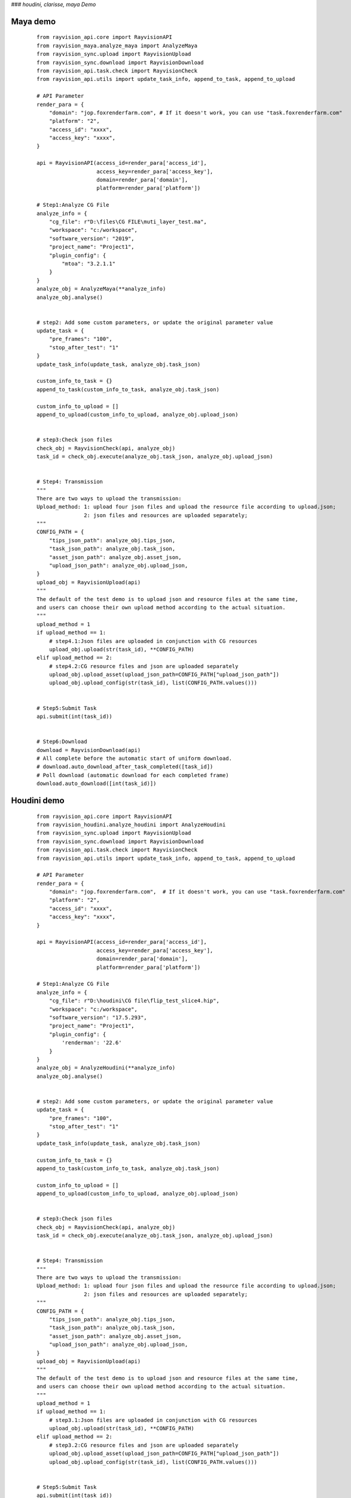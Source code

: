 ###  *houdini, clarisse, maya Demo*

Maya demo
-----------

 ::

    from rayvision_api.core import RayvisionAPI
    from rayvision_maya.analyze_maya import AnalyzeMaya
    from rayvision_sync.upload import RayvisionUpload
    from rayvision_sync.download import RayvisionDownload
    from rayvision_api.task.check import RayvisionCheck
    from rayvision_api.utils import update_task_info, append_to_task, append_to_upload

    # API Parameter
    render_para = {
        "domain": "jop.foxrenderfarm.com", # If it doesn't work, you can use "task.foxrenderfarm.com"
        "platform": "2",
        "access_id": "xxxx",
        "access_key": "xxxx",
    }

    api = RayvisionAPI(access_id=render_para['access_id'],
                       access_key=render_para['access_key'],
                       domain=render_para['domain'],
                       platform=render_para['platform'])

    # Step1:Analyze CG File
    analyze_info = {
        "cg_file": r"D:\files\CG FILE\muti_layer_test.ma",
        "workspace": "c:/workspace",
        "software_version": "2019",
        "project_name": "Project1",
        "plugin_config": {
            "mtoa": "3.2.1.1"
        }
    }
    analyze_obj = AnalyzeMaya(**analyze_info)
    analyze_obj.analyse()


    # step2: Add some custom parameters, or update the original parameter value
    update_task = {
        "pre_frames": "100",
        "stop_after_test": "1"
    }
    update_task_info(update_task, analyze_obj.task_json)

    custom_info_to_task = {}
    append_to_task(custom_info_to_task, analyze_obj.task_json)

    custom_info_to_upload = []
    append_to_upload(custom_info_to_upload, analyze_obj.upload_json)


    # step3:Check json files
    check_obj = RayvisionCheck(api, analyze_obj)
    task_id = check_obj.execute(analyze_obj.task_json, analyze_obj.upload_json)


    # Step4: Transmission
    """
    There are two ways to upload the transmission:
    Upload_method: 1: upload four json files and upload the resource file according to upload.json;
                   2: json files and resources are uploaded separately;
    """
    CONFIG_PATH = {
        "tips_json_path": analyze_obj.tips_json,
        "task_json_path": analyze_obj.task_json,
        "asset_json_path": analyze_obj.asset_json,
        "upload_json_path": analyze_obj.upload_json,
    }
    upload_obj = RayvisionUpload(api)
    """
    The default of the test demo is to upload json and resource files at the same time,
    and users can choose their own upload method according to the actual situation.
    """
    upload_method = 1
    if upload_method == 1:
        # step4.1:Json files are uploaded in conjunction with CG resources
        upload_obj.upload(str(task_id), **CONFIG_PATH)
    elif upload_method == 2:
        # step4.2:CG resource files and json are uploaded separately
        upload_obj.upload_asset(upload_json_path=CONFIG_PATH["upload_json_path"])
        upload_obj.upload_config(str(task_id), list(CONFIG_PATH.values()))


    # Step5:Submit Task
    api.submit(int(task_id))


    # Step6:Download
    download = RayvisionDownload(api)
    # All complete before the automatic start of uniform download.
    # download.auto_download_after_task_completed([task_id])
    # Poll download (automatic download for each completed frame)
    download.auto_download([int(task_id)])


Houdini demo
-------------
 ::

    from rayvision_api.core import RayvisionAPI
    from rayvision_houdini.analyze_houdini import AnalyzeHoudini
    from rayvision_sync.upload import RayvisionUpload
    from rayvision_sync.download import RayvisionDownload
    from rayvision_api.task.check import RayvisionCheck
    from rayvision_api.utils import update_task_info, append_to_task, append_to_upload

    # API Parameter
    render_para = {
        "domain": "jop.foxrenderfarm.com",  # If it doesn't work, you can use "task.foxrenderfarm.com"
        "platform": "2",
        "access_id": "xxxx",
        "access_key": "xxxx",
    }

    api = RayvisionAPI(access_id=render_para['access_id'],
                       access_key=render_para['access_key'],
                       domain=render_para['domain'],
                       platform=render_para['platform'])

    # Step1:Analyze CG File
    analyze_info = {
        "cg_file": r"D:\houdini\CG file\flip_test_slice4.hip",
        "workspace": "c:/workspace",
        "software_version": "17.5.293",
        "project_name": "Project1",
        "plugin_config": {
            'renderman': '22.6'
        }
    }
    analyze_obj = AnalyzeHoudini(**analyze_info)
    analyze_obj.analyse()


    # step2: Add some custom parameters, or update the original parameter value
    update_task = {
        "pre_frames": "100",
        "stop_after_test": "1"
    }
    update_task_info(update_task, analyze_obj.task_json)

    custom_info_to_task = {}
    append_to_task(custom_info_to_task, analyze_obj.task_json)

    custom_info_to_upload = []
    append_to_upload(custom_info_to_upload, analyze_obj.upload_json)


    # step3:Check json files
    check_obj = RayvisionCheck(api, analyze_obj)
    task_id = check_obj.execute(analyze_obj.task_json, analyze_obj.upload_json)


    # Step4: Transmission
    """
    There are two ways to upload the transmission:
    Upload_method: 1: upload four json files and upload the resource file according to upload.json;
                   2: json files and resources are uploaded separately;
    """
    CONFIG_PATH = {
        "tips_json_path": analyze_obj.tips_json,
        "task_json_path": analyze_obj.task_json,
        "asset_json_path": analyze_obj.asset_json,
        "upload_json_path": analyze_obj.upload_json,
    }
    upload_obj = RayvisionUpload(api)
    """
    The default of the test demo is to upload json and resource files at the same time,
    and users can choose their own upload method according to the actual situation.
    """
    upload_method = 1
    if upload_method == 1:
        # step3.1:Json files are uploaded in conjunction with CG resources
        upload_obj.upload(str(task_id), **CONFIG_PATH)
    elif upload_method == 2:
        # step3.2:CG resource files and json are uploaded separately
        upload_obj.upload_asset(upload_json_path=CONFIG_PATH["upload_json_path"])
        upload_obj.upload_config(str(task_id), list(CONFIG_PATH.values()))


    # Step5:Submit Task
    api.submit(int(task_id))


    # Step6:Download
    download = RayvisionDownload(api)
    # All complete before the automatic start of uniform download.
    # download.auto_download_after_task_completed([task_id])
    # Poll download (automatic download for each completed frame)
    download.auto_download([int(task_id)])


Clarisse demo
--------------

 ::

    from rayvision_api.core import RayvisionAPI
    from rayvision_clarisse.analyse_clarisse import AnalyzeClarisse
    from rayvision_sync.upload import RayvisionUpload
    from rayvision_sync.download import RayvisionDownload
    from rayvision_api.task.check import RayvisionCheck
    from rayvision_api.utils import update_task_info, append_to_task, append_to_upload

    # API Parameter
    render_para = {
        "domain": "jop.foxrenderfarm.com",  # If it doesn't work, you can use "task.foxrenderfarm.com"
        "platform": "2",
        "access_id": "xxxx",
        "access_key": "xxxx",
    }

    api = RayvisionAPI(access_id=render_para['access_id'],
                       access_key=render_para['access_key'],
                       domain=render_para['domain'],
                       platform=render_para['platform'])

    # Step1:Analyze CG File
    analyze_info = {
        "cg_file": r"D:\files\CG FILE\clarisse_test1.project",
        "workspace": "c:/workspace",
        "software_version": "clarisse_ifx_4.0_sp3",
        "project_name": "Project1",
        "plugin_config": {}
    }
    analyze_obj = AnalyzeClarisse(**analyze_info)
    analyze_obj.analyse()


    # step2:Add some custom parameters, or update the original parameter value
    update_task = {
        "pre_frames": "100",
        "stop_after_test": "1"
    }
    update_task_info(update_task, analyze_obj.task_json)

    custom_info_to_task = {}
    append_to_task(custom_info_to_task, analyze_obj.task_json)

    custom_info_to_upload = []
    append_to_upload(custom_info_to_upload, analyze_obj.upload_json)

    # step3:Check json files
    check_obj = RayvisionCheck(api, analyze_obj)
    task_id = check_obj.execute(analyze_obj.task_json, analyze_obj.upload_json)


    # Step4:Transmission
    """
    There are two ways to upload the transmission:
    Upload_method: 1:upload four json files and upload the resource file according to upload.json;
                   2:json files and resources are uploaded separately;
    """
    CONFIG_PATH = {
        "tips_json_path": analyze_obj.tips_json,
        "task_json_path": analyze_obj.task_json,
        "asset_json_path": analyze_obj.asset_json,
        "upload_json_path": analyze_obj.upload_json,
    }
    upload_obj = RayvisionUpload(api)
    """
    The default of the test demo is to upload json and resource files at the same time,
    and users can choose their own upload method according to the actual situation.
    """
    upload_method = 1
    if upload_method == 1:
        # step4.1:Json files are uploaded in conjunction with CG resources
        upload_obj.upload(str(task_id), **CONFIG_PATH)
    elif upload_method == 2:
        # step4.2:CG resource files and json are uploaded separately
        upload_obj.upload_asset(upload_json_path=CONFIG_PATH["upload_json_path"])
        upload_obj.upload_config(str(task_id), list(CONFIG_PATH.values()))


    # Step5:Submit Task
    api.submit(int(task_id))


    # Step6:Download
    download = RayvisionDownload(api)
    # All complete before the automatic start of uniform download.
    # download.auto_download_after_task_completed([task_id])
    # Poll download (automatic download for each completed frame)
    download.auto_download([int(task_id)])


3ds Max demo
--------------

 ::

    from rayvision_max.analyse_max import AnalyseMax
    from rayvision_api.core import RayvisionAPI
    from rayvision_api.task.check import RayvisionCheck
    from rayvision_api.utils import update_task_info, append_to_upload, append_to_task
    from rayvision_sync.download import RayvisionDownload
    from rayvision_sync.upload import RayvisionUpload

    # API Parameter
    render_para = {
        "domain": "jop.foxrenderfarm.com",  # If it doesn't work, you can use "task.foxrenderfarm.com"
        "platform": "2",
        "access_id": "xxxx",
        "access_key": "xxxx",
    }

    api = RayvisionAPI(access_id=render_para['access_id'],
                       access_key=render_para['access_key'],
                       domain=render_para['domain'],
                       platform=render_para['platform'])

    analyze_info = {
        "cg_file": r'D:\houdini\CG file\jh\jh.max',
        "software_version": "2018",
        "project_name": "Project1",
        "workspace": r"C:\workspace\max",
        "plugin_config": {},
        "renderable_camera": ["Camera001"],  #  Render all cameras by default without specifying the required cameras
    }
    analyze_obj = AnalyseMax(**analyze_info)
    analyze_obj.analyse()

    # step2: Add some custom parameters, or update the original parameter value
    update_task = {
        "pre_frames": "100",
        "stop_after_test": "1"
    }
    update_task_info(update_task, analyze_obj.task_json)

    custom_info_to_task = {}
    append_to_task(custom_info_to_task, analyze_obj.task_json)

    custom_info_to_upload = []
    append_to_upload(custom_info_to_upload, analyze_obj.upload_json)

    # step3:Check json files
    check_obj = RayvisionCheck(api, analyze_obj)
    task_id = check_obj.execute(analyze_obj.task_json, analyze_obj.upload_json)

    # Step4: Transmission
    """
    There are two ways to upload the transmission:
    Upload_method: 1: upload four json files and upload the resource file according to upload.json;
                   2: json files and resources are uploaded separately;
    """
    CONFIG_PATH = {
        "tips_json_path": analyze_obj.tips_json,
        "task_json_path": analyze_obj.task_json,
        "asset_json_path": analyze_obj.asset_json,
        "upload_json_path": analyze_obj.upload_json,
    }
    upload_obj = RayvisionUpload(api)
    """
    The default of the test demo is to upload json and resource files at the same time,
    and users can choose their own upload method according to the actual situation.
    """
    upload_method = 1
    if upload_method == 1:
        # step4.1:Json files are uploaded in conjunction with CG resources
        upload_obj.upload(str(task_id), **CONFIG_PATH)
    elif upload_method == 2:
        # step4.2:CG resource files and json are uploaded separately
        upload_obj.upload_asset(upload_json_path=CONFIG_PATH["upload_json_path"])
        upload_obj.upload_config(str(task_id), list(CONFIG_PATH.values()))

    # Step5:Submit Task
    api.submit(int(task_id))

    # Step6:Download
    download = RayvisionDownload(api)
    # All complete before the automatic start of uniform download.
    # download.auto_download_after_task_completed([task_id])
    # Poll download (automatic download for each completed frame)
    download.auto_download([int(task_id)])


Katana demo
------------

 ::

    from rayvision_api.core import RayvisionAPI
    from rayvision_sync.upload import RayvisionUpload
    from rayvision_katana.analyse_katana import AnalyzeKatana
    from rayvision_sync.download import RayvisionDownload
    from rayvision_api.task.check import RayvisionCheck
    from rayvision_api.utils import update_task_info, append_to_task, append_to_upload

    # API Parameter
    render_para = {
        "domain": "jop.foxrenderfarm.com",  # If it doesn't work, you can use "task.foxrenderfarm.com"
        "platform": "2",
        "access_id": "xxxxxxxxxxx",
        "access_key": "xxxxxxxxxxxxx",
    }

    api = RayvisionAPI(access_id=render_para['access_id'],
                       access_key=render_para['access_key'],
                       domain=render_para['domain'],
                       platform=render_para['platform'])

    # Step1:Analyze CG File
    analyze_info = {
        "cg_file": r"F:\cache\arnold_test.katana",
        "workspace": "c:/workspace",
        "software_version": "3.2v1",
        "project_name": "Project1",
        "plugin_config": {
            "KtoA": "2.4.0.3"
        }
    }

    analyze_obj = AnalyzeKatana(**analyze_info)
    analyze_obj.analyse()


    # step2: Add some custom parameters, or update the original parameter value
    update_task = {
        "pre_frames": "100",
        "stop_after_test": "1"
    }
    update_task_info(update_task, analyze_obj.task_json)

    custom_info_to_task = {}
    append_to_task(custom_info_to_task, analyze_obj.task_json)

    custom_info_to_upload = [
        r"F:\cache\add.png",
        r"F:\cache\ass.jpg",
        r"F:\cache\back3.jpg",
        r"F:\cache\back10.jpg",
        r"F:\cache\cizhuan.jpg",
        r"F:\cache\plane.abc",
        r"F:\cache\plane.abc",
    ]
    append_to_upload(custom_info_to_upload, analyze_obj.upload_json)


    # step3:Check json files
    check_obj = RayvisionCheck(api, analyze_obj)
    task_id = check_obj.execute(analyze_obj.task_json, analyze_obj.upload_json)


    # Step4: Transmission
    """
    There are two ways to upload the transmission:
    Upload_method: 1: upload four json files and upload the resource file according to upload.json;
                   2: json files and resources are uploaded separately;
    """
    CONFIG_PATH = {
        "tips_json_path": analyze_obj.tips_json,
        "task_json_path": analyze_obj.task_json,
        "asset_json_path": analyze_obj.asset_json,
        "upload_json_path": analyze_obj.upload_json,
    }
    upload_obj = RayvisionUpload(api)
    """
    The default of the test demo is to upload json and resource files at the same time,
    and users can choose their own upload method according to the actual situation.
    """
    upload_method = 2
    if upload_method == 1:
        # step3.1:Json files are uploaded in conjunction with CG resources
        upload_obj.upload(str(task_id), **CONFIG_PATH)
    elif upload_method == 2:
        # step3.2:CG resource files and json are uploaded separately
        upload_obj.upload_asset(upload_json_path=CONFIG_PATH["upload_json_path"])
        upload_obj.upload_config(str(task_id), list(CONFIG_PATH.values()))


    # Step5:Submit Task
    api.submit(int(task_id))


    # Step6:Download
    download = RayvisionDownload(api)
    # All complete before the automatic start of uniform download.
    # download.auto_download_after_task_completed([task_id])
    # Poll download (automatic download for each completed frame)
    download.auto_download([int(task_id)])


Arnorld Standalone demo
------------

.. warning::
   Arnorld Standalone does not have an automatic asset analysis function and requires customers to analyze asset files themselves

------------

 ::

    from rayvision_api.core import RayvisionAPI
    from rayvision_sync.upload import RayvisionUpload
    from rayvision_sync.download import RayvisionDownload
    from rayvision_api.task.check import RayvisionCheck
    from rayvision_api.utils import update_task_info, append_to_task, append_to_upload

    # API Parameter
    render_para = {
        "domain": "jop.foxrenderfarm.com",  # If it doesn't work, you can use "task.foxrenderfarm.com"
        "platform": "6",
        "access_id": "xxxxx",
        "access_key": "xxxxx",
    }

    CONFIG_PATH = {
        "task_json_path": r"D:\test\task.json",
        "upload_json_path": r"D:\test\upload.json"
    }

    api = RayvisionAPI(access_id=render_para['access_id'],
                       access_key=render_para['access_key'],
                       domain=render_para['domain'],
                       platform=render_para['platform'])


    # step1: Add some custom parameters, or update the original parameter value
    # Step1 can also be set without setting
    update_task = {
        "pre_frames": "000:2,4,6-10[1]",
        "stop_after_test": "1"
    }
    update_task_info(update_task, CONFIG_PATH['task_json_path'])

    custom_info_to_task = {}
    append_to_task(custom_info_to_task, CONFIG_PATH['task_json_path'])

    custom_info_to_upload = [
        r"E:\fang\ass_test\static_ass.ass",
        r"E:\fang\ass_test\animation_ass.0060.ass"
    ]
    append_to_upload(custom_info_to_upload, CONFIG_PATH['upload_json_path'])


    # step2:Check json files
    check_obj = RayvisionCheck(api)
    task_id = check_obj.execute(CONFIG_PATH['task_json_path'])


    # Step3: Transmission
    """
    task.json files and resources are uploaded separately
    """
    upload_obj = RayvisionUpload(api)

    # step3.1: Upload resource file(upload.json)
    upload_obj.upload_asset(upload_json_path=CONFIG_PATH["upload_json_path"])
    # step3.2: Upload task.json
    upload_obj.upload_config(str(task_id), list(CONFIG_PATH.values()))


    # Step4:Submit Task
    api.submit(int(task_id))

    # Step5:Download
    download = RayvisionDownload(api)
    # All complete before the automatic start of uniform download.
    download.auto_download_after_task_completed([task_id])
    # Poll download (automatic download for each completed frame)
    download.auto_download([int(1484947)], local_path=r"E:\test", download_filename_format="false")


C4D demo
------------

  ::

    from rayvision_api.core import RayvisionAPI
    from rayvision_api.task.check import RayvisionCheck
    from rayvision_api.utils import update_task_info, append_to_task, append_to_upload
    from rayvision_c4d.analyze_c4d import AnalyzeC4d
    from rayvision_sync.download import RayvisionDownload
    from rayvision_sync.upload import RayvisionUpload

    # API Parameter
    render_para = {
        "domain": "jop.foxrenderfarm.com",  # If it doesn't work, you can use "task.foxrenderfarm.com"
        "platform": "6",
        "access_id": "xxxxx",
        "access_key": "xxxxxx",
    }

    api = RayvisionAPI(access_id=render_para['access_id'],
                       access_key=render_para['access_key'],
                       domain=render_para['domain'],
                       platform=render_para['platform'])

    # Step1:Analyze CG File
    analyze_info = {
        "cg_file": r"D:\houdini\cg_file\ybt.c4d",
        "workspace": "c:/workspace",
        "software_version": "R22",
        "project_name": "Project1",
        "plugin_config": {}
    }
    analyze_obj = AnalyzeC4d(**analyze_info)
    analyze_obj.analyse(exe_path=r"C:\Program Files\Maxon Cinema 4D R22\Cinema 4D.exe")

    # step2:Add some custom parameters, or update the original parameter value
    update_task = {
        "pre_frames": "100",
        "stop_after_test": "1",
        "hardwareConfigId": "5",
    }
    update_task_info(update_task, analyze_obj.task_json)

    custom_info_to_task = {}
    append_to_task(custom_info_to_task, analyze_obj.task_json)

    custom_info_to_upload = []
    append_to_upload(custom_info_to_upload, analyze_obj.upload_json)

    # step3:Check json files
    check_obj = RayvisionCheck(api, analyze_obj)
    task_id = check_obj.execute(analyze_obj.task_json, analyze_obj.upload_json)

    # Step4:Transmission
    """
    There are two ways to upload the transmission:
    Upload_method: 1:upload four json files and upload the resource file according to upload.json;
                   2:json files and resources are uploaded separately;
    """
    CONFIG_PATH = {
        "tips_json_path": analyze_obj.tips_json,
        "task_json_path": analyze_obj.task_json,
        "asset_json_path": analyze_obj.asset_json,
        "upload_json_path": analyze_obj.upload_json,
    }
    upload_obj = RayvisionUpload(api, automatic_line=True)
    """
    The default of the test demo is to upload json and resource files at the same time,
    and users can choose their own upload method according to the actual situation.
    """
    upload_method = 1
    if upload_method == 1:
        # step4.1:Json files are uploaded in conjunction with CG resources
        upload_obj.upload(str(task_id), **CONFIG_PATH)
    elif upload_method == 2:
        # step4.2:CG resource files and json are uploaded separately
        upload_obj.upload_asset(upload_json_path=CONFIG_PATH["upload_json_path"])
        upload_obj.upload_config(str(task_id), list(CONFIG_PATH.values()))

    # Step5:Submit Task
    api.submit(int(task_id))

    # Step6:Download
    download = RayvisionDownload(api)
    # All complete before the automatic start of uniform download.
    # download.auto_download_after_task_completed([task_id])
    # Poll download (automatic download for each completed frame)
    download.auto_download([int(task_id)])


Blender DEMO
----------------

 ::

    from rayvision_api.core import RayvisionAPI
    from rayvision_api.task.check import RayvisionCheck
    from rayvision_api.utils import update_task_info, append_to_task, append_to_upload
    from rayvision_blender.analyze_blender import AnalyzeBlender
    from rayvision_sync.download import RayvisionDownload
    from rayvision_sync.upload import RayvisionUpload

    # API Parameter
    render_para = {
        "domain": "jop.foxrenderfarm.com",  # If it doesn't work, you can use "task.foxrenderfarm.com"
        "platform": "2",
        "access_id": "xxxx",
        "access_key": "xxxx",
    }

    api = RayvisionAPI(access_id=render_para['access_id'],
                       access_key=render_para['access_key'],
                       domain=render_para['domain'],
                       platform=render_para['platform'])

    # Step1:Analyze CG File
    analyze_info = {
        "cg_file": r"D:\houdini\cg_file\PRAM RENDER 1.blend",
        "workspace": "c:/workspace",
        "software_version": "2.81",
        "project_name": "Project1",
        "plugin_config": {}
    }
    analyze_obj = AnalyzeBlender(**analyze_info)
    analyze_obj.analyse(exe_path=r"C:\Program Files (x86)\Blender Foundation\Blender\blender.exe")

    # step2:Add some custom parameters, or update the original parameter value
    update_task = {
        "pre_frames": "100",
        "stop_after_test": "1",
        "hardwareConfigId": "5",
    }
    update_task_info(update_task, analyze_obj.task_json)

    custom_info_to_task = {}
    append_to_task(custom_info_to_task, analyze_obj.task_json)

    # User-defined UPLOAD.JSON file path
    upload_json_path = r"D:\blender\upload.json"

    custom_info_to_upload = [
        r"D:\houdini\cg_file\PRAM RENDER 1.blend"
    ]

    append_to_upload(custom_info_to_upload, upload_json_path)

    # step3:Check json files
    check_obj = RayvisionCheck(api, analyze_obj)
    task_id = check_obj.execute(analyze_obj.task_json, analyze_obj.upload_json)

    # Step4:Transmission
    """
    There are two ways to upload the transmission:
    Upload_method: 1:upload four json files and upload the resource file according to upload.json;
                   2:json files and resources are uploaded separately;
    """
    CONFIG_PATH = {
        "tips_json_path": analyze_obj.tips_json,
        "task_json_path": analyze_obj.task_json,
        "asset_json_path": analyze_obj.asset_json,
    }
    upload_obj = RayvisionUpload(api, automatic_line=True)
    """
    The default of the test demo is to upload json and resource files at the same time,
    and users can choose their own upload method according to the actual situation.
    """
    upload_obj.upload_asset(upload_json_path=upload_json_path)
    upload_obj.upload_config(str(task_id), list(CONFIG_PATH.values()))

    # Step5:Submit Task
    api.submit(int(task_id))

    # Step6:Download
    download = RayvisionDownload(api)
    # All complete before the automatic start of uniform download.
    # download.auto_download_after_task_completed([task_id])
    # Poll download (automatic download for each completed frame)
    download.auto_download([int(task_id)])


Arnorld Standalone demo
-------------------------

.. warning::
   Arnold Standalone has no automatic asset analysis function and requires customers to analyze asset files by themselves.

---------------

 ::

    from rayvision_api.core import RayvisionAPI
    from rayvision_sync.upload import RayvisionUpload
    from rayvision_sync.download import RayvisionDownload
    from rayvision_api.task.check import RayvisionCheck
    from rayvision_api.utils import update_task_info, append_to_task, append_to_upload

    # API Parameter
    render_para = {
        "domain": "jop.foxrenderfarm.com",  # If it doesn't work, you can use "task.foxrenderfarm.com"
        "platform": "6",
        "access_id": "xxxxx",
        "access_key": "xxxxx",
    }

    CONFIG_PATH = {
        "task_json_path": r"D:\test\task.json",
        "upload_json_path": r"D:\test\upload.json"
    }

    api = RayvisionAPI(access_id=render_para['access_id'],
                       access_key=render_para['access_key'],
                       domain=render_para['domain'],
                       platform=render_para['platform'])


    # step1: Add some custom parameters, or update the original parameter value
    # Step1 can also be set without setting
    update_task = {
        "pre_frames": "000:2,4,6-10[1]",
        "stop_after_test": "1"
    }
    update_task_info(update_task, CONFIG_PATH['task_json_path'])

    custom_info_to_task = {}
    append_to_task(custom_info_to_task, CONFIG_PATH['task_json_path'])

    custom_info_to_upload = [
        r"E:\fang\ass_test\static_ass.ass",
        r"E:\fang\ass_test\animation_ass.0060.ass"
    ]
    append_to_upload(custom_info_to_upload, CONFIG_PATH['upload_json_path'])


    # step2:Check json files
    check_obj = RayvisionCheck(api)
    task_id = check_obj.execute(CONFIG_PATH['task_json_path'])


    # Step3: Transmission
    """
    task.json files and resources are uploaded separately
    """
    upload_obj = RayvisionUpload(api)

    # step3.1: Upload resource file(upload.json)
    upload_obj.upload_asset(upload_json_path=CONFIG_PATH["upload_json_path"])
    # step3.2: Upload task.json
    upload_obj.upload_config(str(task_id), list(CONFIG_PATH.values()))


    # Step4:Submit Task
    api.submit(int(task_id))

    # Step5:Download
    download = RayvisionDownload(api)
    # All complete before the automatic start of uniform download.
    download.auto_download_after_task_completed([task_id])
    # Poll download (automatic download for each completed frame)
    download.auto_download([int(1484947)], local_path=r"E:\test", download_filename_format="false")